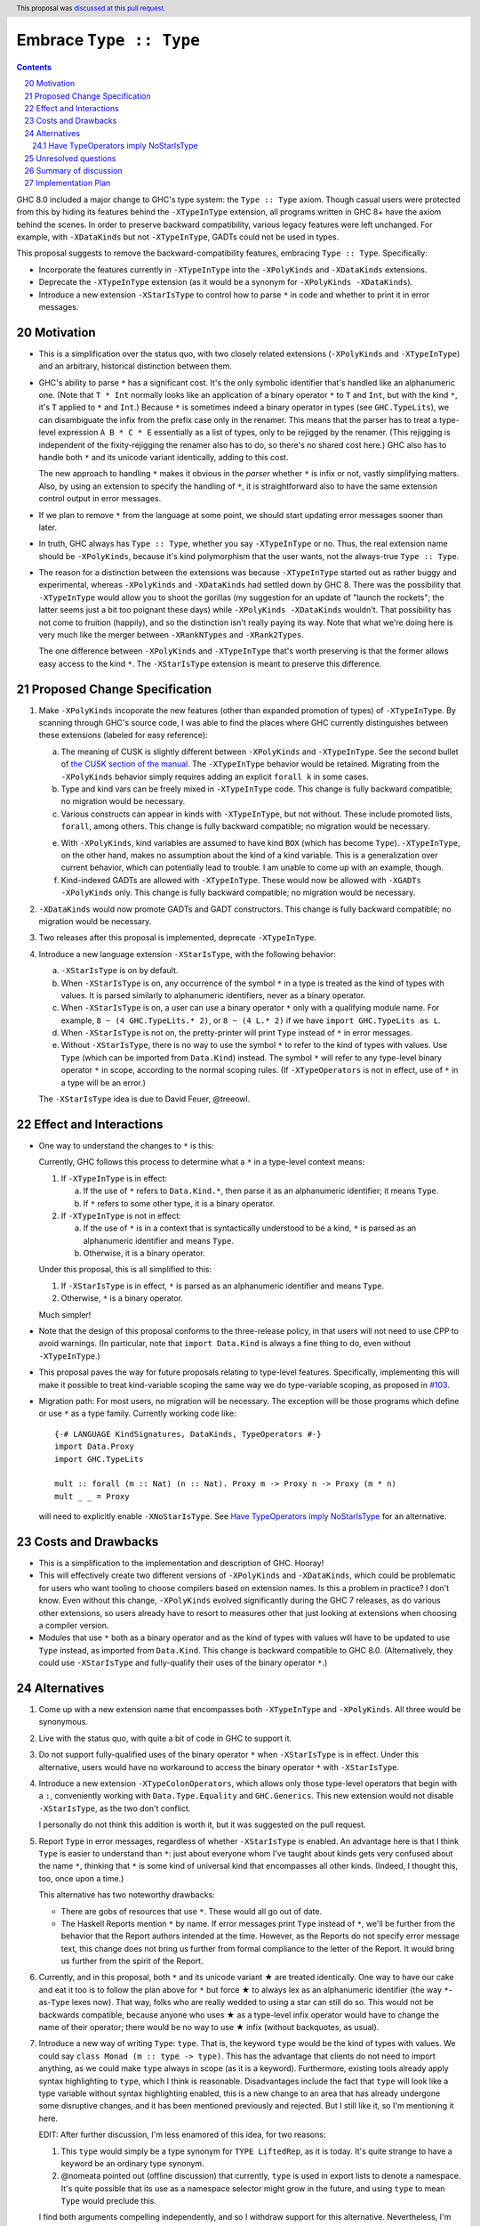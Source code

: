 Embrace ``Type :: Type``
==========================

.. proposal-number:: 20
.. trac-ticket:: #15195
.. implemented:: 8.6
.. highlight:: haskell
.. header::
   This proposal was `discussed at this pull request <https://github.com/ghc-proposals/ghc-proposals/pull/83>`_.
.. sectnum::
   :start: 20
.. contents::

GHC 8.0 included a major change to GHC's type system: the ``Type :: Type`` axiom.
Though casual users were protected from this by hiding its features behind the
``-XTypeInType`` extension, all programs written in GHC 8+ have the axiom behind
the scenes. In order to preserve backward compatibility, various legacy features
were left unchanged. For example, with ``-XDataKinds`` but not ``-XTypeInType``,
GADTs could not be used in types.

This proposal suggests to remove the backward-compatibility features, embracing
``Type :: Type``. Specifically:

* Incorporate the features currently in ``-XTypeInType`` into the ``-XPolyKinds``
  and ``-XDataKinds`` extensions.

* Deprecate the ``-XTypeInType`` extension (as it would be a synonym for ``-XPolyKinds -XDataKinds``).

* Introduce a new extension ``-XStarIsType`` to control how to parse ``*`` in code
  and whether to print it in error messages.

Motivation
------------

* This is a simplification over the status quo, with two closely related
  extensions (``-XPolyKinds`` and ``-XTypeInType``)
  and an arbitrary, historical distinction between them.

* GHC's ability to parse ``*`` has a significant cost. It's the only symbolic
  identifier that's handled like an alphanumeric one. (Note that ``T * Int`` normally
  looks like an application of a binary operator ``*`` to ``T`` and ``Int``, but with
  the kind ``*``, it's ``T`` applied to ``*`` and ``Int``.) Because ``*`` is sometimes
  indeed a binary operator in types (see ``GHC.TypeLits``), we can disambiguate the
  infix from the prefix case only in the renamer. This means that the parser has to
  treat a type-level expression ``A B * C * E`` essentially as a list of types, only
  to be rejigged by the renamer. (This rejigging is independent of the fixity-rejigging
  the renamer also has to do, so there's no shared cost here.)
  GHC also has to handle both ``*`` and its unicode
  variant identically, adding to this cost.

  The new approach to handling ``*`` makes it obvious in the *parser* whether ``*`` is
  infix or not, vastly simplifying matters. Also, by using an extension to specify
  the handling of ``*``, it is straightforward also to have the same extension control
  output in error messages.

* If we plan to remove ``*`` from the language at some point, we should start updating
  error messages sooner than later.

* In truth, GHC always has ``Type :: Type``, whether you say ``-XTypeInType``
  or no. Thus, the real extension name should be ``-XPolyKinds``, because it's
  kind polymorphism that the user wants, not the always-true ``Type :: Type``.

* The reason for a distinction between the extensions was because
  ``-XTypeInType`` started out as rather buggy and experimental, whereas
  ``-XPolyKinds`` and ``-XDataKinds`` had settled down by GHC 8. There was the possibility that
  ``-XTypeInType`` would allow you to shoot the gorillas (my suggestion for an
  update of "launch the rockets"; the latter seems just a bit too poignant
  these days) while ``-XPolyKinds -XDataKinds`` wouldn't. That possibility has not come to
  fruition (happily), and so the distinction isn't really paying its way.
  Note that what we're doing here is very much like the merger between ``-XRankNTypes`` and ``-XRank2Types``.

  The one difference between ``-XPolyKinds`` and ``-XTypeInType`` that's worth preserving
  is that the former allows easy access to the kind ``*``. The ``-XStarIsType`` extension
  is meant to preserve this difference.

Proposed Change Specification
-----------------------------

1. Make ``-XPolyKinds`` incoporate the new features (other than expanded promotion of
   types) of ``-XTypeInType``. By scanning through GHC's source code, I was
   able to find the places where GHC currently distinguishes between these
   extensions (labeled for easy reference):

   a. The meaning of CUSK is slightly different between ``-XPolyKinds`` and ``-XTypeInType``.
      See the second bullet of `the CUSK section of the manual
      <https://downloads.haskell.org/~ghc/latest/docs/html/users_guide/glasgow_exts.html#complete-user-supplied-kind-signatures-and-polymorphic-recursion>`_. The ``-XTypeInType`` behavior
      would be retained. Migrating from the ``-XPolyKinds`` behavior simply requires
      adding an explicit ``forall k`` in some cases.

   b. Type and kind vars can be freely mixed in ``-XTypeInType`` code. This change
      is fully backward compatible; no migration would be necessary.

   c. Various constructs can appear in kinds with ``-XTypeInType``, but not without.
      These include promoted lists, ``forall``, among others. This change is fully
      backward compatible; no migration would be necessary.

   e. With ``-XPolyKinds``, kind variables are assumed to have kind ``BOX`` (which
      has become ``Type``). ``-XTypeInType``, on the other hand, makes no assumption
      about the kind of a kind variable. This is a generalization over current
      behavior, which can potentially lead to trouble. I am unable to come up with
      an example, though.

   f. Kind-indexed GADTs are allowed with ``-XTypeInType``. These would now be allowed
      with ``-XGADTs -XPolyKinds`` only. This change is fully backward compatible;
      no migration would be necessary.

2. ``-XDataKinds`` would now promote GADTs and GADT constructors. This change is fully
   backward compatible; no migration would be necessary.

3. Two releases after this proposal is implemented, deprecate ``-XTypeInType``.

4. Introduce a new language extension ``-XStarIsType``, with the following behavior:

   a. ``-XStarIsType`` is on by default.

   b. When ``-XStarIsType`` is on, any occurrence of the symbol ``*`` in a type
      is treated as the kind of types with values. It is parsed similarly to alphanumeric
      identifiers, never as a binary operator.

   c. When ``-XStarIsType`` is on, a user can use a binary operator ``*`` only
      with a qualifying module name. For example, ``8 ~ (4 GHC.TypeLits.* 2)``, or
      ``8 ~ (4 L.* 2)`` if we have ``import GHC.TypeLits as L``.

   d. When ``-XStarIsType`` is not on, the pretty-printer will print ``Type``
      instead of ``*`` in error messages.

   e. Without ``-XStarIsType``, there is no way to use the symbol ``*`` to
      refer to the kind of types with values. Use ``Type`` (which can be
      imported from ``Data.Kind``) instead. The symbol ``*`` will refer to any
      type-level binary operator ``*`` in scope, according to the normal
      scoping rules. (If ``-XTypeOperators`` is not in effect, use of ``*`` in
      a type will be an error.)

   The ``-XStarIsType`` idea is due to David Feuer, @treeowl.

Effect and Interactions
-----------------------

* One way to understand the changes to ``*`` is this:

  Currently, GHC follows this process to determine what a ``*`` in a type-level
  context means:

  1. If ``-XTypeInType`` is in effect:

     a. If the use of ``*`` refers to ``Data.Kind.*``, then parse it as an
	alphanumeric identifier; it means ``Type``.
     b. If ``*`` refers to some other type, it is a binary operator.

  2. If ``-XTypeInType`` is not in effect:

     a. If the use of ``*`` is in a context that is syntactically understood
	to be a kind, ``*`` is parsed as an alphanumeric identifier and means
	``Type``.
     b. Otherwise, it is a binary operator.

  Under this proposal, this is all simplified to this:

  1. If ``-XStarIsType`` is in effect, ``*`` is parsed as an alphanumeric
     identifier and means ``Type``.
  2. Otherwise, ``*`` is a binary operator.

  Much simpler!

* Note that the design of this proposal conforms to the three-release policy,
  in that users will not need to use CPP to avoid warnings. (In particular,
  note that ``import Data.Kind`` is always a fine thing to do, even without
  ``-XTypeInType``.)

* This proposal paves the way for future proposals relating to type-level features.
  Specifically, implementing this will make it possible to treat kind-variable
  scoping the same way we do type-variable scoping, as proposed in `#103`_.

.. _`#103`: https://github.com/ghc-proposals/ghc-proposals/pull/103

* Migration path: For most users, no migration will be necessary.
  The exception will be those programs which define or use ``*`` as a type family.
  Currently working code like:

  ::

    {-# LANGUAGE KindSignatures, DataKinds, TypeOperators #-}
    import Data.Proxy
    import GHC.TypeLits

    mult :: forall (m :: Nat) (n :: Nat). Proxy m -> Proxy n -> Proxy (m * n)
    mult _ _ = Proxy

  will need to explicitly enable ``-XNoStarIsType``.
  See `Have TypeOperators imply NoStarIsType`_ for an alternative.

Costs and Drawbacks
-------------------

* This is a simplification to the implementation and description of GHC. Hooray!

* This will effectively create two different versions of ``-XPolyKinds`` and ``-XDataKinds``,
  which could be problematic for users who want tooling to choose compilers
  based on extension names. Is this a problem in practice? I don't know. Even
  without this change, ``-XPolyKinds`` evolved significantly during the GHC 7
  releases, as do various other extensions, so users already have to resort to
  measures other that just looking at extensions when choosing a compiler
  version.

* Modules that use ``*`` both as a binary operator and as the kind of types with
  values will have to be updated to use ``Type`` instead, as imported from ``Data.Kind``.
  This change is backward compatible to GHC 8.0. (Alternatively, they could
  use ``-XStarIsType`` and fully-qualify their uses of the binary operator ``*``.)

Alternatives
------------

1. Come up with a new extension name that encompasses both ``-XTypeInType`` and
   ``-XPolyKinds``. All three would be synonymous.

2. Live with the status quo, with quite a bit of code in GHC to support it.

3. Do not support fully-qualified uses of the binary operator ``*`` when ``-XStarIsType``
   is in effect. Under this alternative, users would have no workaround to access the
   binary operator ``*`` with ``-XStarIsType``.

4. Introduce a new extension ``-XTypeColonOperators``, which allows only
   those type-level operators that begin with a ``:``, conveniently working with
   ``Data.Type.Equality`` and ``GHC.Generics``. This new extension would not
   disable ``-XStarIsType``, as the two don't conflict.

   I personally do not think this addition is worth it, but it was suggested
   on the pull request.

5. Report ``Type`` in error messages, regardless of whether ``-XStarIsType`` is enabled.
   An advantage here is that I think ``Type`` is easier to understand than ``*``:
   just about everyone whom I've taught about kinds gets
   very confused about the name ``*``, thinking that ``*`` is some kind of universal
   kind that encompasses all other kinds. (Indeed, I thought this, too, once upon a
   time.)

   This alternative has two noteworthy drawbacks:

   * There are gobs of resources that use ``*``. These would all go out of date.

   * The Haskell Reports mention ``*`` by name. If error messages print ``Type`` instead
     of ``*``, we'll be further from the behavior that the Report authors intended at the
     time. However, as the Reports do not specify error message text, this change does
     not bring us further from formal compliance to the letter of the Report. It would bring
     us further from the spirit of the Report.

.. |star| unicode:: U+2605 .. unicode star

6. Currently, and in this proposal, both ``*`` and its unicode variant |star| are
   treated identically. One way to have our cake and eat it too is to follow the plan
   above for ``*`` but force |star| to always lex as an alphanumeric identifier
   (the way ``*``\-as-``Type`` lexes now). That way, folks who are really wedded
   to using a star can still do so. This would not be backwards compatible, because
   anyone who uses |star| as a type-level infix operator would have to change the
   name of their operator; there would be no way to use |star| infix (without
   backquotes, as usual).

7. Introduce a new way of writing ``Type``: ``type``. That is, the keyword ``type``
   would be the kind of types with values. We could say ``class Monad (m :: type -> type)``.
   This has the advantage that clients do not need to import anything, as we could
   make ``type`` always in scope (as it is a keyword). Furthermore, existing tools
   already apply syntax highlighting to ``type``, which I think is reasonable.
   Disadvantages include the fact that ``type`` will look like a type variable without
   syntax highlighting enabled, this is a new change to an area that has already undergone
   some disruptive changes, and it has been mentioned previously and rejected. But I
   still like it, so I'm mentioning it here.

   EDIT: After further discussion, I'm less enamored of this idea, for two reasons:

   1. This ``type`` would simply be a type synonym for ``TYPE LiftedRep``, as it is
      today. It's quite strange to have a keyword be an ordinary type synonym.

   2. @nomeata pointed out (offline discussion) that currently, ``type`` is used in
      export lists to denote a namespace. It's quite possible that its use as a
      namespace selector might grow in the future, and using ``type`` to mean ``Type``
      would preclude this.

   I find both arguments compelling independently, and so I withdraw support for this
   alternative. Nevertheless, I'm keeping it in the proposal in case someone wants to
   argue in support of it.

Have TypeOperators imply NoStarIsType
~~~~~~~~~~~~~~~~~~~~~~~~~~~~~~~~~~~~~

One alternative is to have an additional 4.f step in the Proposed Change Specification section:

   f. For two releases, ``-XTypeOperators`` will imply ``-XNoStarIsType``, to
      provide a migration path for code that uses the binary operator ``*``. (After
      two releases, this code can include ``-XNoStarIsType`` explicitly without
      going against the three-release policy.) Users can re-enable ``-XStarIsType``
      after ``-XTypeOperators`` is enabled if they wish.

This alternative is problematic. It's intended to help migration, but
implementation evidence shows it causes more trouble.  If the code being
migrated only enables ``-XTypeOperators``, then 4.f will indeed be helpful, but
there is a lot of code which also enables ``-XKindSignatures`` in which
``-XNoStarInType`` changes the semantics. For example, this code from the
``hashable`` library

::

    newtype  Tagged  (s :: * -> *) = Tagged {unTagged :: Int}

would fail to compile with the following error:

::

  Data/Hashable/Generic.hs:116:22: error:
      Operator applied to too few arguments: *
      With NoStarIsType (implied by TypeOperators), ‘*’ is treated as a regular type operator.
      Did you mean to use ‘Type’ from Data.Kind instead?
      |
  116 | newtype Tagged (s :: * -> *) = Tagged {unTagged :: Int}
      |

Many other libraries in the wild simultaneously enable ``-XTypeOperators`` and use
``*`` as a kind, including servant, aeson, cereal, cassava, and others, so
including 4.f would break all of these libraries. While not having 4.f also
results in some breakage, far fewer libraries in the wild break without 4.f
than with 4.f, so this was ultimately decided against.

If ``-XTypeOperators`` were to imply ``-XNoStarIsType``, then any code which
uses ``*`` as kind instead of a binary operator would have to migrate somehow.
Two migration options are:

1. Declare ``-XStarIsType``. If they ever
   use ``*`` as a binary operator, those uses would have to be qualified
   with a module prefix.

2. Import ``Type`` from ``Data.Kind`` and change uses of ``*`` to ``Type``.
   If they already have a ``Type`` in scope, they may have to use qualified
   imports, etc.

Unresolved questions
--------------------

* Is this the right deprecation schedule? Is it moving too fast?

* What is the educational impact of this proposal? Specifically,
  ``-XPolyKinds`` is now bigger and harder to learn. On the other hand, the
  previous implementation of ``-XPolyKinds`` has some restrictions that may
  not have been obvious to users.

* What do we want the long-term future of ``*`` to be? I favor removing
  it after a long time (> 5 years). But deciding now what we want to have in the distant
  future can influence decisions made in the meantime. One particular decision: should
  ``-Wcompat`` warn on uses of ``*`` as ``Type``? Relatedly, should there be a plan
  to deprecate ``-XStarIsType``?

* Regardless of the long-term future of ``*``, is the migration path described around
  ``-XStarIsType`` the best possible path? Notably, the current migration path will cause
  breakage in ``-XTypeOperators`` code that uses ``*`` as a kind, requiring users to
  change all uses of ``*`` to ``Type`` when upgrading GHC. David Feuer has expressed unease
  at the migration path detailed here, but his counter-suggestion remains unclear to me.
  I am not without unease myself, but I don't see a better way.

Summary of discussion
---------------------
Much (just about all, really) of the discussion surrounds the future of ``*``. I've made
my case in the comments for eventually deprecating and removing it, though I've been
convinced by the ``-XStarIsType`` plan (which grew out of the discussion) that supporting
``*`` into perpetuity isn't so terrible, and that we should plan to keep it around for
years more. One vocal participant, @AntC2, has strenuously objected to any move toward
removing ``*``, but their points have not been echoed by anyone else in the discussion.
In particular, @AntC2 is worried about rotting of educational resources, something I was
perhaps too glib about in earlier versions of this proposal. I expect the committee will
carry on this debate, and I'm happy to submit to the view of the committee on this matter.

Other discussion concerns the details of the migration path and the ``-XStarIsType`` aspect
of this proposal, briefly summarized in the last unresolved question, above.

Implementation Plan
-------------------
I or a close collaborator volunteers to implement.
